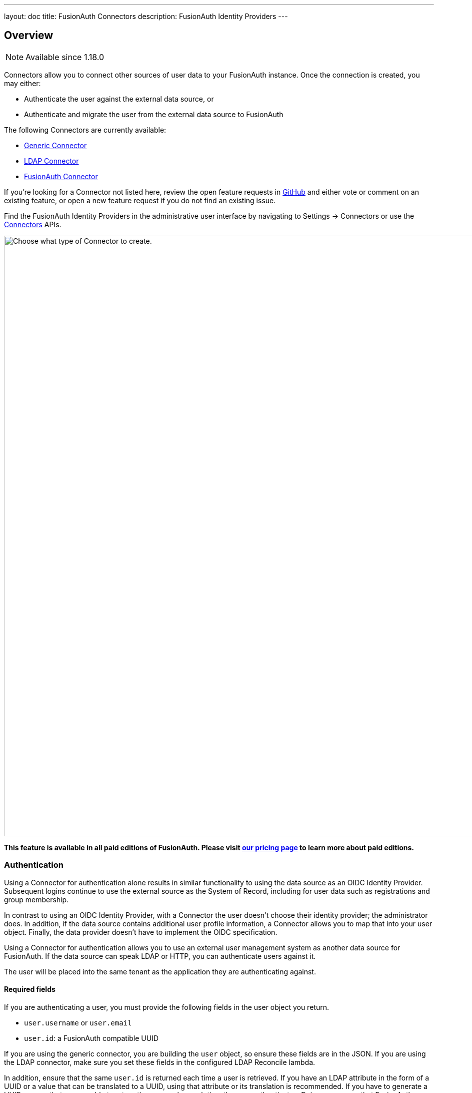 ---
layout: doc
title: FusionAuth Connectors
description: FusionAuth Identity Providers
---

:sectnumlevels: 0

== Overview

[NOTE.since]
====
Available since 1.18.0
====

Connectors allow you to connect other sources of user data to your FusionAuth instance. Once the connection is created, you may either:

* Authenticate the user against the external data source, or
* Authenticate and migrate the user from the external data source to FusionAuth

The following Connectors are currently available:

* link:/docs/v1/tech/connectors/generic-connector/[Generic Connector]
* link:/docs/v1/tech/connectors/ldap-connector/[LDAP Connector]
* link:/docs/v1/tech/connectors/fusionauth-connector/[FusionAuth Connector]

If you're looking for a Connector not listed here, review the open feature requests in https://github.com/FusionAuth/fusionauth-issues/issues[GitHub] and either vote or comment on an existing feature, or open a new feature request if you do not find an existing issue.

Find the FusionAuth Identity Providers in the administrative user interface by navigating to [breadcrumb]#Settings -> Connectors# or use the link:/docs/v1/tech/apis/connectors/[Connectors] APIs.

image::connectors/connectors-screen.png[Choose what type of Connector to create.,width=1200,role=shadowed]

*This feature is available in all paid editions of FusionAuth. Please visit link:/pricing/[our pricing page] to learn more about paid editions.*

=== Authentication

Using a Connector for authentication alone results in similar functionality to using the data source as an OIDC Identity Provider. Subsequent logins continue to use the external source as the System of Record, including for user data such as registrations and group membership.

In contrast to using an OIDC Identity Provider, with a Connector the user doesn't choose their identity provider; the administrator does. In addition, if the data source contains additional user profile information, a Connector allows you to map that into your user object. Finally, the data provider doesn't have to implement the OIDC specification.

Using a Connector for authentication allows you to use an external user management system as another data source for FusionAuth. If the data source can speak LDAP or HTTP, you can authenticate users against it.

The user will be placed into the same tenant as the application they are authenticating against.

==== Required fields

If you are authenticating a user, you must provide the following fields in the user object you return.

* `user.username` or `user.email`
* `user.id`: a FusionAuth compatible UUID

If you are using the generic connector, you are building the `user` object, so ensure these fields are in the JSON. If you are using the LDAP connector, make sure you set these fields in the configured LDAP Reconcile lambda.

In addition, ensure that the same `user.id` is returned each time a user is retrieved. If you have an LDAP attribute in the form of a UUID or a value that can be translated to a UUID, using that attribute or its translation is recommended. If you have to generate a UUID, ensure that you are able to return the same value each time the user authenticates. Doing so ensures that FusionAuth knows which user is being referenced, even if the username or email address changes.

==== Suggested fields

If you are authenticating a user, you likely want to populate these fields:

* `user.registrations`: the applications to which this user should have access. Providing at least one entry in this array will associate a user with an application in FusionAuth, authorizing them to access the application. At a minimum, you likely want to add the application the user is logging into.

=== Migration

In this scenario, the user data is migrated from the external data source to FusionAuth. Subsequent logins will authenticate against FusionAuth, not the external data store. In addition, any changes in the external data store will not be propagated to FusionAuth. 

Using a Connector in this way allows for a phased migration. Let your users sign in and migrate their data as they do so. All changes to user data like group membership should then be made in FusionAuth. You can run the old system for a time, then shut it off and remove its configuration, then relying on FusionAuth for all user authentication.

The user will be placed into the same tenant as the application they are authenticating against.

==== Required fields

If you are migrating a user, you must provide the following fields in the user object you return.

* `user.username` or `user.email`
* `user.id`: a FusionAuth compatible UUID

If you are using the generic connector, you are building the `user` object, so ensure these fields are in the JSON. If you are using the LDAP connector, make sure you set these fields in the lambda.

If you don't have a UUID to associate with this user, you may create a random one, as the source datastore won't be consulted after the user is initially migrated. 

==== Suggested fields

If you are migrating a user, you likely want to populate these fields:

* `user.registrations`: the applications to which this user should have access. Providing at least one entry in this array will associate a user with an application in FusionAuth, authorizing them to access the application. At a minimum, you likely want to add the application the user is logging into.
* `user.data`: arbitrary data associated with the user. This can be application or migration specific. For example, you could indicate the migration date of a user for subsequent searches.
* `user.insertInstant`: the timestamp the user was created, useful for retaining history.

== Connector Policies

Connectors can be enabled on a per tenant basis. This is done with a Connector policy. These may change over time.

In the following screenshot you will see that we have enabled two custom Connectors for the Default tenant. The default Connector is present as well. 

image::connectors/tenant-connector-tab.png[The Tenant Connector policy configuration tab.,width=1200,role=shadowed]

The order of operations matters for Connectors. The Connector policy rules are applied in order when a user authenticates for the first time.

In the above system, first time users who have an email address with a domain `pipedpiper.com` will be authenticated against the Active Directory Connector. If they are not found, they'll be authenticated against the Legacy User API Connector. If they are not found in that system, the user will be authenticated against the FusionAuth Connector.

Users who have an email address with any other domain will be authenticated against the Legacy User API Connector the first time they log in. If they are not found in that system, the user will be authenticated against the FusionAuth Connector.

On authentication the Connector creates the user object and stores it into FusionAuth. Once a user is authenticated against a Connector, they will always be authenticated against that same data source. If a Connector is deleted, users will be authenticated against the Connectors in the order defined by the current policy.

=== Domains

A domain may be either be the string `*` in which case the Connector policy applies to all users, or one or more valid email domains such as `example.com` or `piedpiper.com`. If more than one domain is entered, they must be separated by newlines.

++++
{% capture relatedTag %}feature-connectors{% endcapture %}
{% include _doc_related_posts.liquid %}
++++


